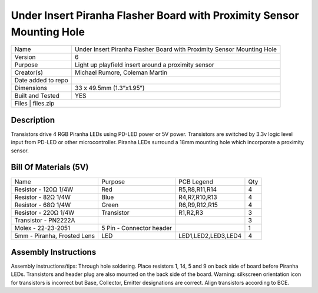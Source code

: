Under Insert Piranha Flasher Board with Proximity Sensor Mounting Hole
===========================================================================

+--------------------+-------------------------------------------------------------------------+
| Name               | Under Insert Piranha Flasher Board with Proximity Sensor Mounting Hole  |
+--------------------+-------------------------------------------------------------------------+
| Version            | 6                                                                       |
+--------------------+-------------------------------------------------------------------------+
| Purpose            | Light up playfield insert around a proximity sensor                     |
+--------------------+-------------------------------------------------------------------------+
| Creator(s)         | Michael Rumore, Coleman Martin                                          |
+--------------------+-------------------------------------------------------------------------+
| Date added to repo |                                                                         |
+--------------------+-------------------------------------------------------------------------+
| Dimensions         | 33 x 49.5mm (1.3”x1.95”)                                                |
+--------------------+-------------------------------------------------------------------------+
| Built and Tested   | YES                                                                     |
+--------------------+-------------------------------------------------------------------------+
| Files              | files.zip                                                               |
+----------------------------------------------------------------------------------------------+

Description
---------------------------------

Transistors drive 4 RGB Piranha LEDs using PD-LED power or 5V power. Transistors are switched by 3.3v logic level input from PD-LED or other microcontroller. Piranha LEDs surround a 18mm mounting hole which incorporate a proximity sensor.

Bill Of Materials (5V)
---------------------------------

+------------------------------+---------------------------+---------------------+-----------------+
| Name                         | Purpose                   | PCB Legend          | Qty             |
+------------------------------+---------------------------+---------------------+-----------------+
| Resistor - 120Ω 1/4W         | Red                       | R5,R8,R11,R14       | 4               |
+------------------------------+---------------------------+---------------------+-----------------+
| Resistor - 82Ω 1/4W          | Blue                      | R4,R7,R10,R13       | 4               |
+------------------------------+---------------------------+---------------------+-----------------+
| Resistor - 68Ω 1/4W          | Green                     | R6,R9,R12,R15       | 4               |
+------------------------------+---------------------------+---------------------+-----------------+
| Resistor - 220Ω 1/4W         | Transistor                | R1,R2,R3            | 3               |
+------------------------------+---------------------------+---------------------+-----------------+
| Transistor - PN2222A         |                           |                     | 3               |
+------------------------------+---------------------------+---------------------+-----------------+
| Molex - 22-23-2051           | 5 Pin - Connector header  |                     | 1               |
+------------------------------+---------------------------+---------------------+-----------------+
| 5mm - Piranha, Frosted Lens  | LED                       | LED1,LED2,LED3,LED4 | 4               |
+------------------------------+---------------------------+---------------------+-----------------+

Assembly Instructions
---------------------------------
Assembly instructions/tips:
Through hole soldering.
Place resistors 1, 14, 5 and 9 on back side of board before Piranha LEDs.
Transistors and header plug are also mounted on the back side of the board.
Warning: silkscreen orientation icon for transistors is incorrect but Base, Collector, Emitter designations are correct. Align transistors according to BCE.

